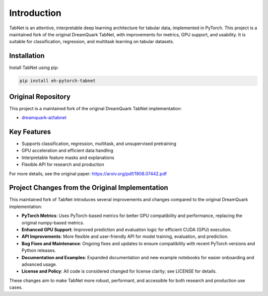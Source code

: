 .. _introduction:

Introduction
============

.. image:: https://img.shields.io/pypi/v/eh-pytorch-tabnet.svg
   :target: https://pypi.org/project/eh-pytorch-tabnet/
   :alt: PyPI version

.. image:: https://img.shields.io/pypi/pyversions/eh-pytorch-tabnet.svg
   :target: https://pypi.org/project/eh-pytorch-tabnet/
   :alt: Python versions

.. image:: https://img.shields.io/badge/License-MIT-blue.svg
   :target: https://opensource.org/licenses/MIT
   :alt: License

.. image:: https://img.shields.io/badge/ubuntu-blue?logo=ubuntu
   :alt: Ubuntu

.. image:: https://img.shields.io/badge/ubuntu-blue?logo=windows
   :alt: Windows

.. image:: https://img.shields.io/badge/ubuntu-blue?logo=apple
   :alt: MacOS

.. image:: https://codecov.io/gh/DanielAvdar/eh-pytorch-tabnet/graph/badge.svg?token=N0V9KANTG2
   :alt: Coverage

.. image:: https://img.shields.io/github/last-commit/DanielAvdar/eh-pytorch-tabnet/main
   :alt: Last Commit



TabNet is an attentive, interpretable deep learning architecture for tabular data, implemented in PyTorch. This project is a maintained fork of the original DreamQuark TabNet, with improvements for metrics, GPU support, and usability. It is suitable for classification, regression, and multitask learning on tabular datasets.

Installation
------------

Install TabNet using pip:

.. code-block:: bash

   pip install eh-pytorch-tabnet


Original Repository
------------------
This project is a maintained fork of the original DreamQuark TabNet implementation:

- `dreamquark-ai/tabnet <https://github.com/dreamquark-ai/tabnet>`_

Key Features
------------
- Supports classification, regression, multitask, and unsupervised pretraining
- GPU acceleration and efficient data handling
- Interpretable feature masks and explanations
- Flexible API for research and production

For more details, see the original paper: https://arxiv.org/pdf/1908.07442.pdf

Project Changes from the Original Implementation
-----------------------------------------------
This maintained fork of TabNet introduces several improvements and changes compared to the original DreamQuark implementation:

- **PyTorch Metrics**: Uses PyTorch-based metrics for better GPU compatibility and performance, replacing the original numpy-based metrics.
- **Enhanced GPU Support**: Improved prediction and evaluation logic for efficient CUDA (GPU) execution.
- **API Improvements**: More flexible and user-friendly API for model training, evaluation, and prediction.
- **Bug Fixes and Maintenance**: Ongoing fixes and updates to ensure compatibility with recent PyTorch versions and Python releases.
- **Documentation and Examples**: Expanded documentation and new example notebooks for easier onboarding and advanced usage.
- **License and Policy**: All code is considered changed for license clarity; see LICENSE for details.

These changes aim to make TabNet more robust, performant, and accessible for both research and production use cases.
